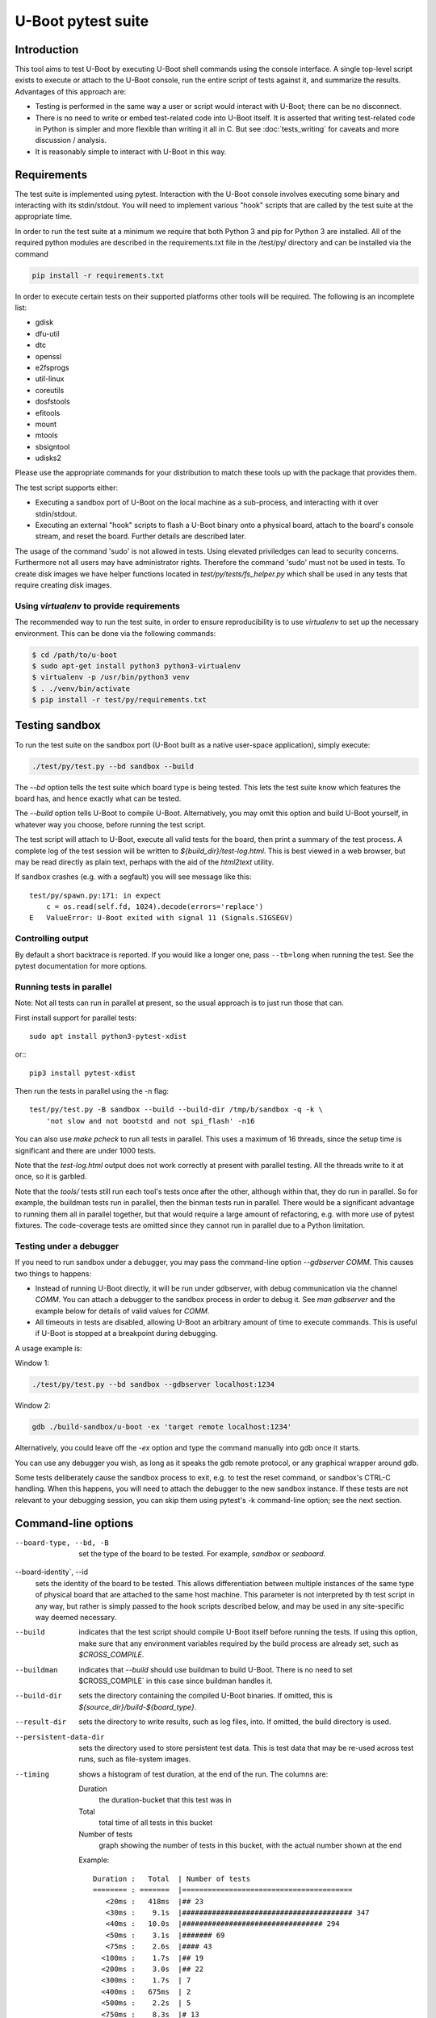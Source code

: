 U-Boot pytest suite
===================

Introduction
------------

This tool aims to test U-Boot by executing U-Boot shell commands using the
console interface. A single top-level script exists to execute or attach to the
U-Boot console, run the entire script of tests against it, and summarize the
results. Advantages of this approach are:

- Testing is performed in the same way a user or script would interact with
  U-Boot; there can be no disconnect.
- There is no need to write or embed test-related code into U-Boot itself.
  It is asserted that writing test-related code in Python is simpler and more
  flexible than writing it all in C. But see :doc:`tests_writing` for caveats
  and more discussion / analysis.
- It is reasonably simple to interact with U-Boot in this way.

Requirements
------------

The test suite is implemented using pytest. Interaction with the U-Boot console
involves executing some binary and interacting with its stdin/stdout. You will
need to implement various "hook" scripts that are called by the test suite at
the appropriate time.

In order to run the test suite at a minimum we require that both Python 3 and
pip for Python 3 are installed. All of the required python modules are
described in the requirements.txt file in the /test/py/ directory and can be
installed via the command

.. code-block:: bash

   pip install -r requirements.txt

In order to execute certain tests on their supported platforms other tools
will be required. The following is an incomplete list:

* gdisk
* dfu-util
* dtc
* openssl
* e2fsprogs
* util-linux
* coreutils
* dosfstools
* efitools
* mount
* mtools
* sbsigntool
* udisks2

Please use the appropriate commands for your distribution to match these tools
up with the package that provides them.

The test script supports either:

- Executing a sandbox port of U-Boot on the local machine as a sub-process,
  and interacting with it over stdin/stdout.
- Executing an external "hook" scripts to flash a U-Boot binary onto a
  physical board, attach to the board's console stream, and reset the board.
  Further details are described later.

The usage of the command 'sudo' is not allowed in tests. Using elevated
priviledges can lead to security concerns. Furthermore not all users may have
administrator rights. Therefore the command 'sudo' must not be used in tests.
To create disk images we have helper functions located in
`test/py/tests/fs_helper.py` which shall be used in any tests that require
creating disk images.

Using `virtualenv` to provide requirements
~~~~~~~~~~~~~~~~~~~~~~~~~~~~~~~~~~~~~~~~~~

The recommended way to run the test suite, in order to ensure reproducibility
is to use `virtualenv` to set up the necessary environment.  This can be done
via the following commands:


.. code-block:: console

    $ cd /path/to/u-boot
    $ sudo apt-get install python3 python3-virtualenv
    $ virtualenv -p /usr/bin/python3 venv
    $ . ./venv/bin/activate
    $ pip install -r test/py/requirements.txt

Testing sandbox
---------------

To run the test suite on the sandbox port (U-Boot built as a native user-space
application), simply execute:

.. code-block:: bash

    ./test/py/test.py --bd sandbox --build

The `--bd` option tells the test suite which board type is being tested. This
lets the test suite know which features the board has, and hence exactly what
can be tested.

The `--build` option tells U-Boot to compile U-Boot. Alternatively, you may
omit this option and build U-Boot yourself, in whatever way you choose, before
running the test script.

The test script will attach to U-Boot, execute all valid tests for the board,
then print a summary of the test process. A complete log of the test session
will be written to `${build_dir}/test-log.html`. This is best viewed in a web
browser, but may be read directly as plain text, perhaps with the aid of the
`html2text` utility.

If sandbox crashes (e.g. with a segfault) you will see message like this::


    test/py/spawn.py:171: in expect
        c = os.read(self.fd, 1024).decode(errors='replace')
    E   ValueError: U-Boot exited with signal 11 (Signals.SIGSEGV)


Controlling output
~~~~~~~~~~~~~~~~~~

By default a short backtrace is reported. If you would like a longer one,
pass ``--tb=long`` when running the test. See the pytest documentation for
more options.

Running tests in parallel
~~~~~~~~~~~~~~~~~~~~~~~~~

Note: Not all tests can run in parallel at present, so the usual approach is
to just run those that can.

First install support for parallel tests::

    sudo apt install python3-pytest-xdist

or:::

    pip3 install pytest-xdist

Then run the tests in parallel using the -n flag::

    test/py/test.py -B sandbox --build --build-dir /tmp/b/sandbox -q -k \
        'not slow and not bootstd and not spi_flash' -n16

You can also use `make pcheck` to run all tests in parallel. This uses a maximum
of 16 threads, since the setup time is significant and there are under 1000
tests.

Note that the `test-log.html` output does not work correctly at present with
parallel testing. All the threads write to it at once, so it is garbled.

Note that the `tools/` tests still run each tool's tests once after the other,
although within that, they do run in parallel. So for example, the buildman
tests run in parallel, then the binman tests run in parallel. There would be a
significant advantage to running them all in parallel together, but that would
require a large amount of refactoring, e.g. with more use of pytest fixtures.
The code-coverage tests are omitted since they cannot run in parallel due to a
Python limitation.


Testing under a debugger
~~~~~~~~~~~~~~~~~~~~~~~~

If you need to run sandbox under a debugger, you may pass the command-line
option `--gdbserver COMM`. This causes two things to happens:

- Instead of running U-Boot directly, it will be run under gdbserver, with
  debug communication via the channel `COMM`. You can attach a debugger to the
  sandbox process in order to debug it. See `man gdbserver` and the example
  below for details of valid values for `COMM`.
- All timeouts in tests are disabled, allowing U-Boot an arbitrary amount of
  time to execute commands. This is useful if U-Boot is stopped at a breakpoint
  during debugging.

A usage example is:

Window 1:

.. code-block:: bash

    ./test/py/test.py --bd sandbox --gdbserver localhost:1234

Window 2:

.. code-block:: bash

    gdb ./build-sandbox/u-boot -ex 'target remote localhost:1234'

Alternatively, you could leave off the `-ex` option and type the command
manually into gdb once it starts.

You can use any debugger you wish, as long as it speaks the gdb remote
protocol, or any graphical wrapper around gdb.

Some tests deliberately cause the sandbox process to exit, e.g. to test the
reset command, or sandbox's CTRL-C handling. When this happens, you will need
to attach the debugger to the new sandbox instance. If these tests are not
relevant to your debugging session, you can skip them using pytest's -k
command-line option; see the next section.

Command-line options
--------------------

--board-type, --bd, -B
  set the type of the board to be tested. For example, `sandbox` or `seaboard`.

--board-identity`, --id
  sets the identity of the board to be tested. This allows differentiation
  between multiple instances of the same type of physical board that are
  attached to the same host machine. This parameter is not interpreted by th
  test script in any way, but rather is simply passed to the hook scripts
  described below, and may be used in any site-specific way deemed necessary.

--build
  indicates that the test script should compile U-Boot itself before running
  the tests. If using this option, make sure that any environment variables
  required by the build process are already set, such as `$CROSS_COMPILE`.

--buildman
  indicates that `--build` should use buildman to build U-Boot. There is no need
  to set $CROSS_COMPILE` in this case since buildman handles it.

--build-dir
  sets the directory containing the compiled U-Boot binaries. If omitted, this
  is `${source_dir}/build-${board_type}`.

--result-dir
  sets the directory to write results, such as log files, into.
  If omitted, the build directory is used.

--persistent-data-dir
  sets the directory used to store persistent test data. This is test data that
  may be re-used across test runs, such as file-system images.

--timing
  shows a histogram of test duration, at the end of the run. The columns are:

  Duration
      the duration-bucket that this test was in

  Total
      total time of all tests in this bucket

  Number of tests
      graph showing the number of tests in this bucket, with the actual number
      shown at the end

  Example::

    Duration :   Total  | Number of tests
    ======== : =======  |========================================
       <20ms :   418ms  |## 23
       <30ms :    9.1s  |######################################## 347
       <40ms :   10.0s  |################################# 294
       <50ms :    3.1s  |####### 69
       <75ms :    2.6s  |#### 43
      <100ms :    1.7s  |## 19
      <200ms :    3.0s  |## 22
      <300ms :    1.7s  | 7
      <400ms :   675ms  | 2
      <500ms :    2.2s  | 5
      <750ms :    8.3s  |# 13
       <1.0s :    1.6s  | 2
       <2.0s :    9.4s  | 7
       <3.0s :    2.4s  | 1
       <7.5s :    6.1s  | 1

`pytest` also implements a number of its own command-line options. Commonly used
options are mentioned below. Please see `pytest` documentation for complete
details. Execute `py.test --version` for a brief summary. Note that U-Boot's
test.py script passes all command-line arguments directly to `pytest` for
processing.

-k
  selects which tests to run. The default is to run all known tests. This
  option takes a single argument which is used to filter test names. Simple
  logical operators are supported. For example:

  - `'-k ums'` runs only tests with "ums" in their name.
  - `'-k ut_dm'` runs only tests with "ut_dm" in their name. Note that in this
    case, "ut_dm" is a parameter to a test rather than the test name. The full
    test name is e.g. "test_ut[ut_dm_leak]".
  - `'-k not reset'` runs everything except tests with "reset" in their name.
  - `'-k ut or hush'` runs only tests with "ut" or "hush" in their name.
  - `'-k not (ut or hush)'` runs everything except tests with "ut" or "hush" in
    their name.

-s
  prevents pytest from hiding a test's stdout. This allows you to see
  U-Boot's console log in real time on pytest's stdout.

Testing real hardware
---------------------

The tools and techniques used to interact with real hardware will vary
radically between different host and target systems, and the whims of the user.
For this reason, the test suite does not attempt to directly interact with real
hardware in any way. Rather, it executes a standardized set of "hook" scripts
via `$PATH`. These scripts implement certain actions on behalf of the test
suite. This keeps the test suite simple and isolated from system variances
unrelated to U-Boot features.

Hook scripts
~~~~~~~~~~~~

Environment variables
'''''''''''''''''''''

The following environment variables are set when running hook scripts:

- `UBOOT_BOARD_TYPE` the board type being tested.
- `UBOOT_BOARD_IDENTITY` the board identity being tested, or `na` if none was
  specified.
- `UBOOT_SOURCE_DIR` the U-Boot source directory.
- `UBOOT_TEST_PY_DIR` the full path to `test/py/` in the source directory.
- `UBOOT_BUILD_DIR` the U-Boot build directory.
- `UBOOT_RESULT_DIR` the test result directory.
- `UBOOT_PERSISTENT_DATA_DIR` the test persistent data directory.

u-boot-test-console
'''''''''''''''''''

This script provides access to the U-Boot console. The script's stdin/stdout
should be connected to the board's console. This process should continue to run
indefinitely, until killed. The test suite will run this script in parallel
with all other hooks.

This script may be implemented e.g. by executing `cu`, `kermit`, `conmux`, etc.
via exec().

If you are able to run U-Boot under a hardware simulator such as QEMU, then
you would likely spawn that simulator from this script. However, note that
`u-boot-test-reset` may be called multiple times per test script run, and must
cause U-Boot to start execution from scratch each time. Hopefully your
simulator includes a virtual reset button! If not, you can launch the
simulator from `u-boot-test-reset` instead, while arranging for this console
process to always communicate with the current simulator instance.

u-boot-test-flash
'''''''''''''''''

Prior to running the test suite against a board, some arrangement must be made
so that the board executes the particular U-Boot binary to be tested. Often
this involves writing the U-Boot binary to the board's flash ROM. The test
suite calls this hook script for that purpose.

This script should perform the entire flashing process synchronously; the
script should only exit once flashing is complete, and a board reset will
cause the newly flashed U-Boot binary to be executed.

It is conceivable that this script will do nothing. This might be useful in
the following cases:

- Some other process has already written the desired U-Boot binary into the
  board's flash prior to running the test suite.
- The board allows U-Boot to be downloaded directly into RAM, and executed
  from there. Use of this feature will reduce wear on the board's flash, so
  may be preferable if available, and if cold boot testing of U-Boot is not
  required. If this feature is used, the `u-boot-test-reset` script should
  perform this download, since the board could conceivably be reset multiple
  times in a single test run.

It is up to the user to determine if those situations exist, and to code this
hook script appropriately.

This script will typically be implemented by calling out to some SoC- or
board-specific vendor flashing utility.

u-boot-test-reset
'''''''''''''''''

Whenever the test suite needs to reset the target board, this script is
executed. This is guaranteed to happen at least once, prior to executing the
first test function. If any test fails, the test infra-structure will execute
this script again to restore U-Boot to an operational state before running the
next test function.

This script will likely be implemented by communicating with some form of
relay or electronic switch attached to the board's reset signal.

The semantics of this script require that when it is executed, U-Boot will
start running from scratch. If the U-Boot binary to be tested has been written
to flash, pulsing the board's reset signal is likely all this script needs to
do. However, in some scenarios, this script may perform other actions. For
example, it may call out to some SoC- or board-specific vendor utility in order
to download the U-Boot binary directly into RAM and execute it. This would
avoid the need for `u-boot-test-flash` to actually write U-Boot to flash, thus
saving wear on the flash chip(s).

Examples
''''''''

https://source.denx.de/u-boot/u-boot-test-hooks contains some working example hook
scripts, and may be useful as a reference when implementing hook scripts for
your platform. These scripts are not considered part of U-Boot itself.

Board-type-specific configuration
~~~~~~~~~~~~~~~~~~~~~~~~~~~~~~~~~

Each board has a different configuration and behaviour. Many of these
differences can be automatically detected by parsing the `.config` file in the
build directory. However, some differences can't yet be handled automatically.

For each board, an optional Python module `u_boot_board_${board_type}` may exist
to provide board-specific information to the test script. Any global value
defined in these modules is available for use by any test function. The data
contained in these scripts must be purely derived from U-Boot source code.
Hence, these configuration files are part of the U-Boot source tree too.

Execution environment configuration
~~~~~~~~~~~~~~~~~~~~~~~~~~~~~~~~~~~

Each user's hardware setup may enable testing different subsets of the features
implemented by a particular board's configuration of U-Boot. For example, a
U-Boot configuration may support USB device mode and USB Mass Storage, but this
can only be tested if a USB cable is connected between the board and the host
machine running the test script.

For each board, optional Python modules `u_boot_boardenv_${board_type}` and
`u_boot_boardenv_${board_type}_${board_identity}` may exist to provide
board-specific and board-identity-specific information to the test script. Any
global value defined in these modules is available for use by any test
function. The data contained in these is specific to a particular user's
hardware configuration. Hence, these configuration files are not part of the
U-Boot source tree, and should be installed outside of the source tree. Users
should set `$PYTHONPATH` prior to running the test script to allow these
modules to be loaded.

Board module parameter usage
~~~~~~~~~~~~~~~~~~~~~~~~~~~~

The test scripts rely on the following variables being defined by the board
module:

- none at present

U-Boot `.config` feature usage
~~~~~~~~~~~~~~~~~~~~~~~~~~~~~~

The test scripts rely on various U-Boot `.config` features, either directly in
order to test those features, or indirectly in order to query information from
the running U-Boot instance in order to test other features.

One example is that testing of the `md` command requires knowledge of a RAM
address to use for the test. This data is parsed from the output of the
`bdinfo` command, and hence relies on CONFIG_CMD_BDI being enabled.

For a complete list of dependencies, please search the test scripts for
instances of:

- `buildconfig.get(...`
- `@pytest.mark.buildconfigspec(...`
- `@pytest.mark.notbuildconfigspec(...`

Complete invocation example
~~~~~~~~~~~~~~~~~~~~~~~~~~~

Assuming that you have installed the hook scripts into $HOME/ubtest/bin, and
any required environment configuration Python modules into $HOME/ubtest/py,
then you would likely invoke the test script as follows:

If U-Boot has already been built:

.. code-block:: bash

    PATH=$HOME/ubtest/bin:$PATH \
    PYTHONPATH=${HOME}/ubtest/py/${HOSTNAME}:${PYTHONPATH} \
    ./test/py/test.py --bd seaboard

If you want the test script to compile U-Boot for you too, then you likely
need to set `$CROSS_COMPILE` to allow this, and invoke the test script as
follows:

.. code-block:: bash

    CROSS_COMPILE=arm-none-eabi- \
    PATH=$HOME/ubtest/bin:$PATH \
    PYTHONPATH=${HOME}/ubtest/py/${HOSTNAME}:${PYTHONPATH} \
    ./test/py/test.py --bd seaboard --build

or, using buildman to handle it:

.. code-block:: bash

    PATH=$HOME/ubtest/bin:$PATH \
    PYTHONPATH=${HOME}/ubtest/py/${HOSTNAME}:${PYTHONPATH} \
    ./test/py/test.py --bd seaboard --build --buildman

Writing tests
-------------

Please refer to the pytest documentation for details of writing pytest tests.
Details specific to the U-Boot test suite are described below.

A test fixture named `ubman` should be used by each test function. This
provides the means to interact with the U-Boot console, and retrieve board and
environment configuration information.

The function `ubman.run_command()` executes a shell command on the
U-Boot console, and returns all output from that command. This allows
validation or interpretation of the command output. This function validates
that certain strings are not seen on the U-Boot console. These include shell
error messages and the U-Boot sign-on message (in order to detect unexpected
board resets). See the source of `console_base.py` for a complete list of
"bad" strings. Some test scenarios are expected to trigger these strings. Use
`ubman.disable_check()` to temporarily disable checking for specific
strings. See `test_unknown_cmd.py` for an example.

Board- and board-environment configuration values may be accessed as sub-fields
of the `ubman.config` object, for example
`ubman.config.ram_base`.

Build configuration values (from `.config`) may be accessed via the dictionary
`ubman.config.buildconfig`, with keys equal to the Kconfig variable
names.
